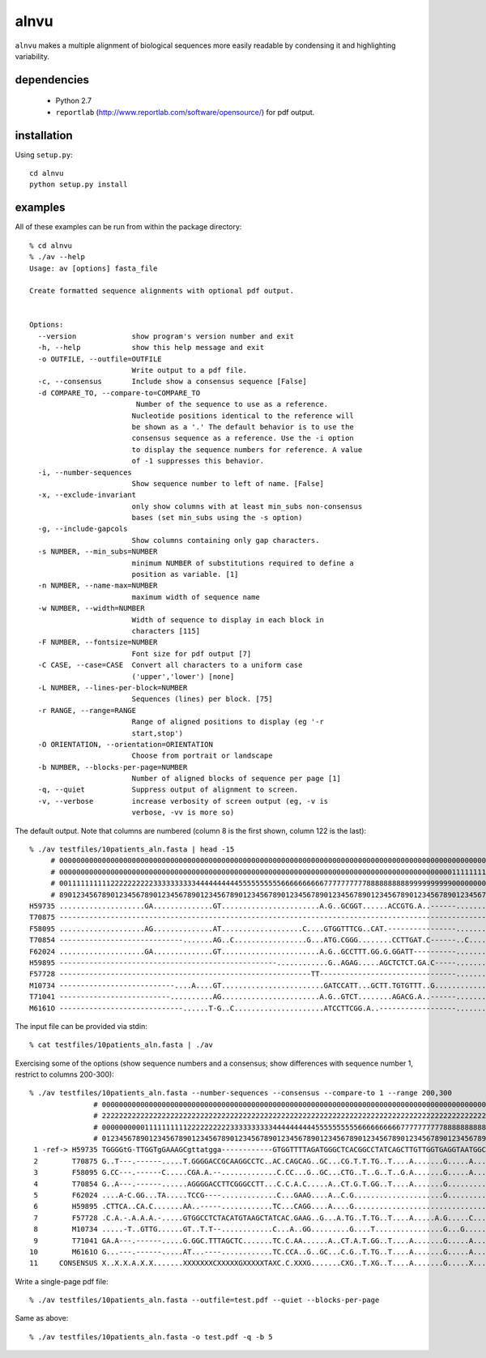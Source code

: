 =======
 alnvu
=======

``alnvu`` makes a multiple alignment of biological sequences more
easily readable by condensing it and highlighting variability.

dependencies
============

 * Python 2.7
 * ``reportlab`` (http://www.reportlab.com/software/opensource/) for pdf output.

installation
============

Using ``setup.py``::

    cd alnvu
    python setup.py install

examples
========

All of these examples can be run from within the package directory::

    % cd alnvu
    % ./av --help
    Usage: av [options] fasta_file

    Create formatted sequence alignments with optional pdf output.


    Options:
      --version             show program's version number and exit
      -h, --help            show this help message and exit
      -o OUTFILE, --outfile=OUTFILE
			    Write output to a pdf file.
      -c, --consensus       Include show a consensus sequence [False]
      -d COMPARE_TO, --compare-to=COMPARE_TO
			     Number of the sequence to use as a reference.
			    Nucleotide positions identical to the reference will
			    be shown as a '.' The default behavior is to use the
			    consensus sequence as a reference. Use the -i option
			    to display the sequence numbers for reference. A value
			    of -1 suppresses this behavior.
      -i, --number-sequences
			    Show sequence number to left of name. [False]
      -x, --exclude-invariant
			    only show columns with at least min_subs non-consensus
			    bases (set min_subs using the -s option)
      -g, --include-gapcols
			    Show columns containing only gap characters.
      -s NUMBER, --min_subs=NUMBER
			    minimum NUMBER of substitutions required to define a
			    position as variable. [1]
      -n NUMBER, --name-max=NUMBER
			    maximum width of sequence name
      -w NUMBER, --width=NUMBER
			    Width of sequence to display in each block in
			    characters [115]
      -F NUMBER, --fontsize=NUMBER
			    Font size for pdf output [7]
      -C CASE, --case=CASE  Convert all characters to a uniform case
			    ('upper','lower') [none]
      -L NUMBER, --lines-per-block=NUMBER
			    Sequences (lines) per block. [75]
      -r RANGE, --range=RANGE
			    Range of aligned positions to display (eg '-r
			    start,stop')
      -O ORIENTATION, --orientation=ORIENTATION
			    Choose from portrait or landscape
      -b NUMBER, --blocks-per-page=NUMBER
			    Number of aligned blocks of sequence per page [1]
      -q, --quiet           Suppress output of alignment to screen.
      -v, --verbose         increase verbosity of screen output (eg, -v is
			    verbose, -vv is more so)


The default output. Note that columns are numbered (column 8 is the first shown, column 122 is the last)::

    % ./av testfiles/10patients_aln.fasta | head -15
         # 0000000000000000000000000000000000000000000000000000000000000000000000000000000000000000000000000000000000000000000
         # 0000000000000000000000000000000000000000000000000000000000000000000000000000000000000000000011111111111111111111111
         # 0011111111112222222222333333333344444444445555555555666666666677777777778888888888999999999900000000001111111111222
         # 8901234567890123456789012345678901234567890123456789012345678901234567890123456789012345678901234567890123456789012
    H59735 ....................GA..............GT.......................A.G..GCGGT......ACCGTG.A..------....................T.
    T70875 -----------------------------------------------------------------------------------------------------------......T.
    F58095 ....................AG..............AT...................C....GTGGTTTCG..CAT.----------------.......G.............G
    T70854 -----------------------------.......AG..C.................G...ATG.CGGG........CCTTGAT.C------..C....G............TG
    F62024 ....................GA..............GT.......................A.G..GCCTTT.GG.G.GGATT----------......................
    H59895 ---------------------------------------------------............G..AGAG.....AGCTCTCT.GA.C-----......................
    F57728 -----------------------------------------------------------TT--------------------------------.....................G
    M10734 ---------------------------....A....GT........................GATCCATT...GCTT.TGTGTTT..G...........................
    T71041 --------------------------..........AG.......................A.G..GTCT........AGACG.A..------....................TG
    M6161O -----------------------------......T-G..C.....................ATCCTTCGG.A..------------------.......G..............

The input file can be provided via stdin::

   % cat testfiles/10patients_aln.fasta | ./av

Exercising some of the options (show sequence numbers and a consensus; show differences with sequence number 1, restrict to columns 200-300)::

    % ./av testfiles/10patients_aln.fasta --number-sequences --consensus --compare-to 1 --range 200,300
		   # 00000000000000000000000000000000000000000000000000000000000000000000000000000000000000000000000000000
		   # 22222222222222222222222222222222222222222222222222222222222222222222222222222222222222222222222222223
		   # 00000000001111111111222222222233333333334444444444555555555566666666667777777777888888888899999999990
		   # 01234567890123456789012345678901234567890123456789012345678901234567890123456789012345678901234567890
     1 -ref-> H59735 TGGGGtG-TTGGTgGAAAGCgttatgga------------GTGGTTTTAGATGGGCTCACGGCCTATCAGCTTGTTGGTGAGGTAATGGCTTACCAAGGCG
     2        T70875 G..T---.------.....T.GGGGACCGCAAGGCCTC..AC.CAGCAG..GC...CG.T.T.TG..T....A.......G.....A...CC.........
     3        F58095 G.CC---.------C.....CGA.A.--.............C.CC...G..GC...CTG..T..G..T..G.A.......G.....A...C.......C.T
     4        T70854 G..A---.------......AGGGGACCTTCGGGCCTT...C.C.A.C.....A..CT.G.T.GG..T....A.......G..........C.........
     5        F62024 ....A-C.GG...TA.....TCCG----.............C...GAAG....A..C.G.....................G.........C..........
     6        H59895 .CTTCA..CA.C.......AA..-----............TC...CAGG....A....G................................C.........
     7        F57728 .C.A.-.A.A.A.-.....GTGGCCTCTACATGTAAGCTATCAC.GAAG..G...A.TG..T.TG..T....A.....A.G.....C...CC.........
     8        M10734 .....-T..GTTG......GT..T.T--............C...A..GG.........G....T................G...G...............T
     9        T71041 GA.A---.------.....G.GGC.TTTAGCTC.......TC.C.AA......A..CT.A.T.GG..T....A.......G.....A...C..........
    10        M6161O G...---.------.....AT...----............TC.CCA..G..GC...C.G..T.TG..T....A.......G.....A....C.........
    11     CONSENSUS X..X.X.A.X.X.......XXXXXXXCXXXXXGXXXXXTAXC.C.XXXG.......CXG..T.XG..T....A.......G.....X...XX.........


Write a single-page pdf file::

    % ./av testfiles/10patients_aln.fasta --outfile=test.pdf --quiet --blocks-per-page

Same as above::

    % ./av testfiles/10patients_aln.fasta -o test.pdf -q -b 5
